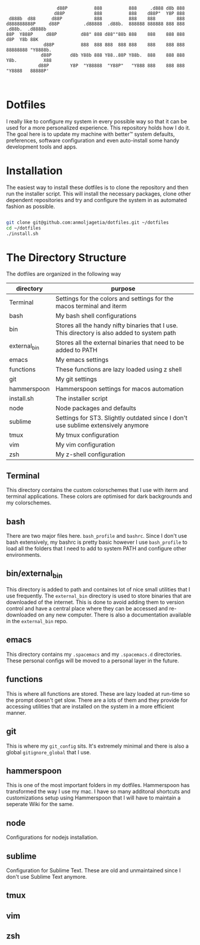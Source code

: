 #+begin_src


                   d88P          888          888     .d888 d8b 888
                  d88P           888          888    d88P"  Y8P 888
 d888b  d88      d88P            888          888    888        888
d888888888P     d88P         .d88888  .d88b.  888888 888888 888 888  .d88b.  .d8888b
88P  Y888P     d88P         d88" 888 d88""88b 888    888    888 888 d8P  Y8b 88K
              d88P          888  888 888  888 888    888    888 888 88888888 "Y8888b.
             d88P       d8b Y88b 888 Y88..88P Y88b.  888    888 888 Y8b.          X88
            d88P        Y8P  "Y88888  "Y88P"   "Y888 888    888 888  "Y8888   88888P'


#+end_src


* Dotfiles

I really like to configure my system in every possible way so that it can be used for a more personalized experience. This repository holds how I do it.
The goal here is to update my machine with better™ system defaults, preferences, software configuration and even auto-install some handy development tools and apps.

* Installation

The easiest way to install these dotfiles is to clone the repository and then run the installer script. This will install the necessary packages, clone other dependent repositories and try and configure the system in as automated fashion as possible.

#+begin_src bash

git clone git@github.com:anmoljagetia/dotfiles.git ~/dotfiles
cd ~/dotfiles
./install.sh

#+end_src

* The Directory Structure

The dotfiles are organized in the following way

|--------------+---------------------------------------------------------------------------------------------|
| directory    | purpose                                                                                     |
|--------------+---------------------------------------------------------------------------------------------|
| Terminal     | Settings for the colors and settings for the macos terminal and iterm                       |
| bash         | My bash shell configurations                                                                |
| bin          | Stores all the handy nifty binaries that I use. This directory is also added to system path |
| external_bin | Stores all the external binaries that need to be added to PATH                              |
| emacs        | My emacs settings                                                                           |
| functions    | These functions are lazy loaded using z shell                                               |
| git          | My git settings                                                                             |
| hammerspoon  | Hammerspoon settings for macos automation                                                   |
| install.sh   | The installer script                                                                        |
| node         | Node packages and defaults                                                                  |
| sublime      | Settings for ST3. Slightly outdated since I don't use sublime extensively anymore           |
| tmux         | My tmux configuration                                                                       |
| vim          | My vim configuration                                                                        |
| zsh          | My z-shell configuration                                                                    |
|--------------+---------------------------------------------------------------------------------------------|

** Terminal

This directory contains the custom colorschemes that I use with iterm and terminal applications. These colors are optimised for dark backgrounds and my colorschemes.

** bash

There are two major files here. =bash_profile= and =bashrc=. Since I don't use bash extensively, my bashrc is pretty basic however I use =bash_profile= to load all the folders that I need to add to system PATH and configure other environments.

** bin/external_bin

 This directory is added to path and containes lot of nice small utilities that I use frequently. The =external_bin= directory is used to store binaries that are downloaded of the internet. This is done to avoid adding them to version control and have a central place where they can be accessed and re-downloaded on any new computer. There is also a documentation available in the =external_bin= repo.

** emacs

This directory contains my =.spacemacs= and my =.spacemacs.d= directories. These personal configs will be moved to a personal layer in the future.

** functions

This is where all functions are stored. These are lazy loaded at run-time so the prompt doesn't get slow. There are a lots of them and they provide for accessing utilities that are installed on the system in a more efficient manner.

** git

This is where my =git_config= sits. It's extremely minimal and there is also a global =gitignore_global= that I use.

** hammerspoon

This is one of the most important folders in my dotfiles. Hammerspoon has transformed the way I use my mac. I have so many additonal shortcuts and customizations setup using Hammerspoon that I will have to maintain a seperate Wiki for the same.

** node

Configurations for nodejs installation.

** sublime

Configuration for Sublime Text. These are old and unmaintained since I don't use Sublime Text anymore.


** tmux

** vim

** zsh
